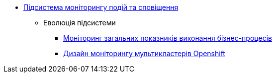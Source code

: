 ***** xref:arch:architecture/platform/operational/monitoring/overview.adoc[Підсистема моніторингу подій та сповіщення]
****** Еволюція підсистеми
******* xref:arch:architecture/platform/operational/monitoring/camunda-metrics.adoc[Моніторинг загальних показників виконання бізнес-процесів]
******* xref:arch:architecture/platform/operational/monitoring/multi-cluster-monitoring.adoc[Дизайн моніторингу мультикластерів Openshift]
